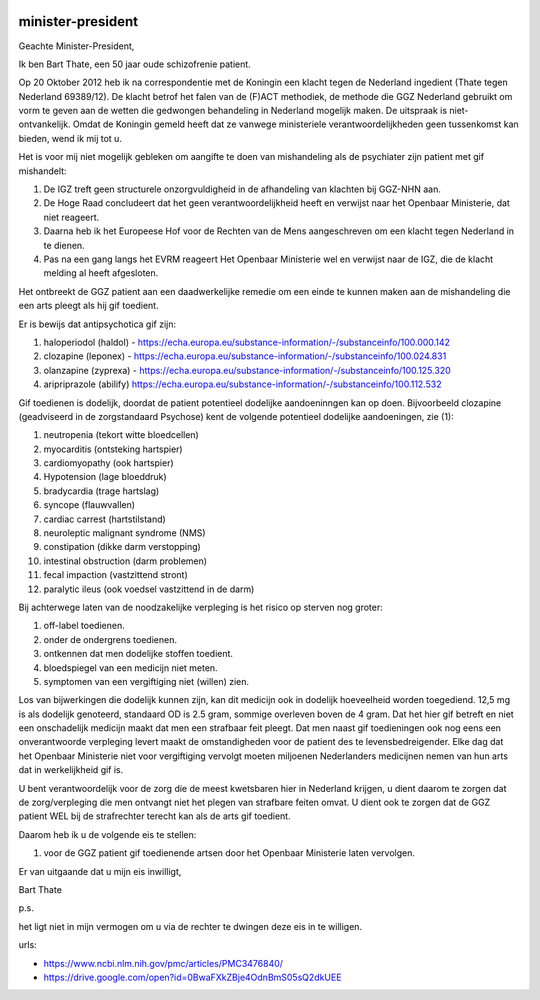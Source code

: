 .. title:: Gif toedienende artsen de cel in 

.. image:: nederland2.jpg
    :width: 100%

minister-president
##################

Geachte Minister-President,

Ik ben Bart Thate, een 50 jaar oude schizofrenie patient.

Op 20 Oktober 2012 heb ik na correspondentie met de Koningin een klacht tegen de Nederland ingedient (Thate tegen Nederland 69389/12). De klacht betrof het falen van de (F)ACT methodiek, de methode die GGZ Nederland gebruikt om vorm te geven aan de wetten die gedwongen behandeling in Nederland mogelijk maken. De uitspraak is niet-ontvankelijk.
Omdat de Koningin gemeld heeft dat ze vanwege ministeriele verantwoordelijkheden geen tussenkomst kan bieden, wend ik mij tot u.

Het is voor mij niet mogelijk gebleken om aangifte te doen van mishandeling als de psychiater zijn patient met gif mishandelt:

1) De IGZ treft geen structurele onzorgvuldigheid in de afhandeling van klachten bij GGZ-NHN aan.
2) De Hoge Raad concludeert dat het geen verantwoordelijkheid heeft en verwijst naar het Openbaar Ministerie, dat niet reageert.
3) Daarna heb ik het Europeese Hof voor de Rechten van de Mens aangeschreven om een klacht tegen Nederland in te dienen.
4) Pas na een gang langs het EVRM reageert Het Openbaar Ministerie wel en verwijst naar de IGZ, die de klacht melding al heeft afgesloten.

Het ontbreekt de GGZ patient aan een daadwerkelijke remedie om een einde te kunnen maken aan de mishandeling die een arts pleegt als hij gif toedient.

Er is bewijs dat antipsychotica gif zijn:

1) haloperiodol (haldol) - https://echa.europa.eu/substance-information/-/substanceinfo/100.000.142
2) clozapine (leponex) - https://echa.europa.eu/substance-information/-/substanceinfo/100.024.831
3) olanzapine (zyprexa) - https://echa.europa.eu/substance-information/-/substanceinfo/100.125.320
4) aripriprazole (abilify) https://echa.europa.eu/substance-information/-/substanceinfo/100.112.532

Gif toedienen is dodelijk, doordat de patient potentieel dodelijke aandoeninngen kan op doen. Bijvoorbeeld clozapine (geadviseerd in de zorgstandaard Psychose) kent de volgende potentieel dodelijke aandoeningen, zie (1):

1)  neutropenia (tekort witte bloedcellen)
2)  myocarditis (ontsteking hartspier)
3)  cardiomyopathy (ook hartspier)
4)  Hypotension (lage bloeddruk)
5)  bradycardia (trage hartslag)
6)  syncope (flauwvallen)
7)  cardiac carrest (hartstilstand)
8)  neuroleptic malignant syndrome (NMS)
9)  constipation (dikke darm verstopping)
10) intestinal obstruction (darm problemen)
11) fecal impaction (vastzittend stront)
12) paralytic ileus (ook voedsel vastzittend in de darm)

Bij achterwege laten van de noodzakelijke verpleging is het risico op sterven nog groter:

1) off-label toedienen.
2) onder de ondergrens toedienen.
3) ontkennen dat men dodelijke stoffen toedient.
4) bloedspiegel van een medicijn niet meten.
5) symptomen van een vergiftiging niet (willen) zien.

Los van bijwerkingen die dodelijk kunnen zijn, kan dit medicijn ook in dodelijk hoeveelheid worden toegediend. 12,5 mg is als dodelijk genoteerd, standaard OD is 2.5 gram, sommige overleven boven de 4 gram.
Dat het hier gif betreft en niet een onschadelijk medicijn maakt dat men een strafbaar feit pleegt.
Dat men naast gif toedieningen ook nog eens een onverantwoorde verpleging levert maakt de omstandigheden voor de patient des te levensbedreigender.
Elke dag dat het Openbaar Ministerie niet voor vergiftiging vervolgt moeten miljoenen Nederlanders medicijnen nemen van hun arts dat in werkelijkheid gif is.

U bent verantwoordelijk voor de zorg die de meest kwetsbaren hier in Nederland krijgen, u dient daarom te zorgen dat de zorg/verpleging die men ontvangt niet het plegen van strafbare feiten omvat.
U dient ook te zorgen dat de GGZ patient WEL bij de strafrechter terecht kan als de arts gif toedient.

Daarom heb ik u de volgende eis te stellen:

1) voor de GGZ patient gif toedienende artsen door het Openbaar Ministerie laten vervolgen.

Er van uitgaande dat u mijn eis inwilligt,

Bart Thate

p.s.

het ligt niet in mijn vermogen om u via de rechter te dwingen deze eis in te willigen.

urls:

* https://www.ncbi.nlm.nih.gov/pmc/articles/PMC3476840/
* https://drive.google.com/open?id=0BwaFXkZBje4OdnBmS05sQ2dkUEE

